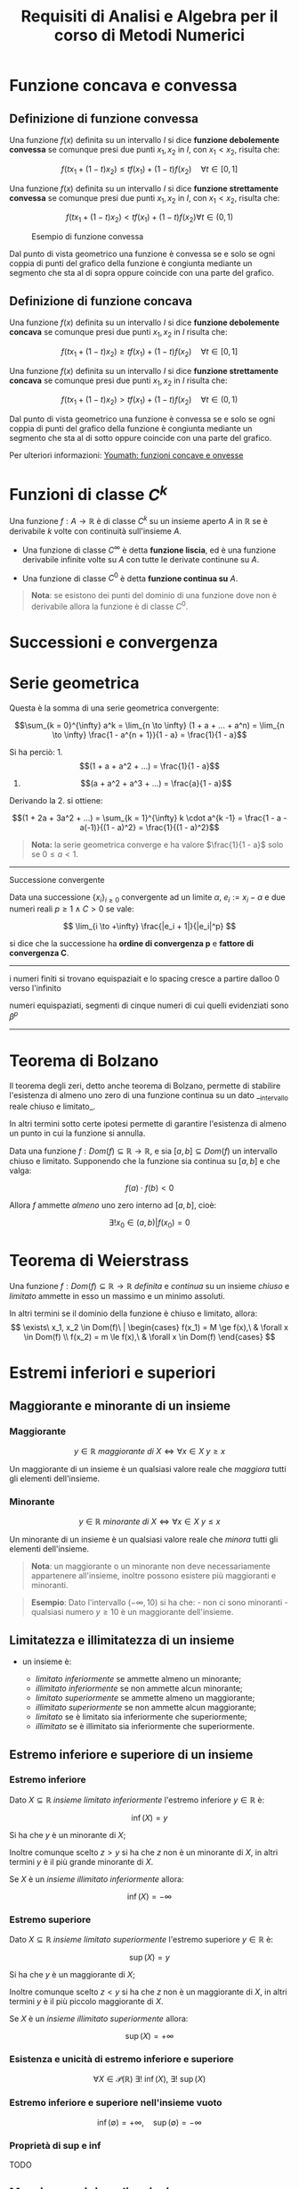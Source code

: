 #+TITLE: Requisiti di Analisi e Algebra per il corso di Metodi Numerici
#+STARTUP: latexpreview
#+STARTUP: inlineimages

* Funzione concava e convessa
  :PROPERTIES:
  :CUSTOM_ID: funzione-concava-e-convessa
  :END:
** Definizione di funzione convessa
   :PROPERTIES:
   :CUSTOM_ID: definizione-di-funzione-convessa
   :END:
Una funzione $f(x)$ definita su un intervallo $I$ si dice *funzione
debolemente convessa* se comunque presi due punti $x_1, x_2$ in $I$, con
$x_1 < x_2$, risulta che:

$$ f(t x_1 + (1 - t) x_2) \le t f(x_1) + (1 - t) f(x_2)\quad \forall t \in [0, 
1] $$

Una funzione $f(x)$ definita su un intervallo $I$ si dice *funzione
strettamente convessa* se comunque presi due punti $x_1, x_2$ in $I$,
con $x_1 < x_2$, risulta che:

$$ f(t x_1 + (1 - t) x_2) < t f(x_1) + (1 - t) f(x_2) \forall t \in (0,1) $$

#+caption: Esempio di funzione convessa
[[./attachments/funzione_convessa.png]]

Dal punto di vista geometrico una funzione è convessa se e solo se ogni
coppia di punti del grafico della funzione è congiunta mediante un
segmento che sta al di sopra oppure coincide con una parte del grafico.

** Definizione di funzione concava
   :PROPERTIES:
   :CUSTOM_ID: definizione-di-funzione-concava
   :END:
Una funzione $f(x)$ definita su un intervallo $I$ si dice *funzione
debolemente concava* se comunque presi due punti $x_1, x_2$ in $I$
risulta che:

$$ f(t x_1 + (1 - t) x_2) \ge t f(x_1) + (1 - t) f(x_2)\quad \forall t \in [0, 
1] $$

Una funzione $f(x)$ definita su un intervallo $I$ si dice *funzione
strettamente concava* se comunque presi due punti $x_1, x_2$ in $I$
risulta che:

$$ f(t x_1 + (1 - t) x_2) > t f(x_1) + (1 - t) f(x_2)\quad \forall t \in (0,1)
$$

Dal punto di vista geometrico una funzione è convessa se e solo se ogni
coppia di punti del grafico della funzione è congiunta mediante un
segmento che sta al di sotto oppure coincide con una parte del grafico.

Per ulteriori informazioni:
[[https://www.youmath.it/lezioni/analisi-matematica/le-funzioni-da-r-a-r%20-in-generale/3476-funzione-concava-funzione-convessa.html][Youmath:
funzioni concave e onvesse]]

* Funzioni di classe $C^k$
  :PROPERTIES:
  :CUSTOM_ID: funzioni-di-classe-ck
  :END:
Una funzione $f : A \to \mathbb{R}$ è di classe $C^k$ su un insieme
aperto $A$ in $\mathbb{R}$ se è derivabile $k$ volte con continuità
sull'insieme $A$.

- Una funzione di classe $C^{\infty}$ è detta *funzione liscia*, ed è
  una funzione derivabile infinite volte su $A$ con tutte le derivate
  continune su $A$.

- Una funzione di classe $C^{0}$ è detta *funzione continua su* $A$.

#+begin_quote
  *Nota*: se esistono dei punti del dominio di una funzione dove non è
  derivabile allora la funzione è di classe $C^{0}$.
#+end_quote

* Successioni e convergenza
  :PROPERTIES:
  :CUSTOM_ID: successioni-e-convergenza
  :END:
* Serie geometrica
  :PROPERTIES:
  :CUSTOM_ID: serie-geometrica
  :END:
Questa è la somma di una serie geometrica convergente:

$$\sum_{k = 0}^{\infty} a^k = \lim_{n \to \infty} (1 + a + ... + a^n) = \lim_{n \to \infty} \frac{1 - a^{n + 1}}{1 - a} = \frac{1}{1 - a}$$

Si ha perciò: 1. $$(1 + a + a^2 + ...) = \frac{1}{1 - a}$$

2. $$(a + a^2 + a^3 + ...) = \frac{a}{1 - a}$$

Derivando la 2. si ottiene:

$$(1 + 2a + 3a^2 + ...) = \sum_{k = 1}^{\infty} k \cdot a^{k -1} = \frac{1 - a - a(-1)}{(1 - a)^2} = \frac{1}{(1 - a)^2}$$

#+begin_quote
  *Nota:* la serie geometrica converge e ha valore $\frac{1}{1 - a}$
  solo se $0 \le a < 1$.
#+end_quote

--------------

**** Successione convergente
     :PROPERTIES:
     :CUSTOM_ID: successione-convergente
     :END:
Data una successione $\{x_i\}_{i \ge 0}$ convergente ad un limite
$\alpha$, $e_i := x_i - \alpha$ e due numeri reali
$p \ge 1 \wedge C > 0$ se vale:

$$ \lim_{i \to +\infty} \frac{|e_i + 1|}{|e_i|^p} $$

si dice che la successione ha *ordine di convergenza p* e *fattore di
convergenza C*.

--------------

i numeri finiti si trovano equispaziait e lo spacing cresce a partire
dalloo 0 verso l'infinito

numeri equispaziati, segmenti di cinque numeri di cui quelli evidenziati
sono $\beta^p$

--------------

* Teorema di Bolzano
  :PROPERTIES:
  :CUSTOM_ID: teorema-di-bolzano
  :END:
Il teorema degli zeri, detto anche teorema di Bolzano, permette di
stabilire l'esistenza di almeno uno zero di una funzione continua su un
dato __intervallo reale chiuso e limitato_.

In altri termini sotto certe ipotesi permette di garantire l'esistenza
di almeno un punto in cui la funzione si annulla.

Data una funzione $f : Dom(f) \subseteq \mathbb{R} \to \mathbb{R}$, e
sia $[a, b] \subseteq Dom(f)$ un intervallo chiuso e limitato.
Supponendo che la funzione sia continua su $[a, b]$ e che valga:

$$ f(a) \cdot f(b) < 0 $$

Allora $f$ ammette /almeno/ uno zero interno ad $[a, b]$, cioè:

$$ \exists! x_0 \in (a,b) | f(x_0) = 0 $$

* Teorema di Weierstrass
  :PROPERTIES:
  :CUSTOM_ID: teorema-di-weierstrass
  :END:
Una funzione $f : Dom(f) \subseteq \mathbb{R} \to \mathbb{R}$ /definita/
e /continua/ su un insieme /chiuso/ e /limitato/ ammette in esso un
massimo e un minimo assoluti.

In altri termini se il dominio della funzione è chiuso e limitato,
allora: $$ \exists\ x_1, x_2 \in Dom(f)\ | 
\begin{cases} 
f(x_1) = M \ge f(x),\ & \forall x \in Dom(f) \\
f(x_2) = m \le f(x),\ & \forall x \in Dom(f)
\end{cases} $$

* Estremi inferiori e superiori
  :PROPERTIES:
  :CUSTOM_ID: estremi-inferiori-e-superiori
  :END:
** Maggiorante e minorante di un insieme
   :PROPERTIES:
   :CUSTOM_ID: maggiorante-e-minorante-di-un-insieme
   :END:
*** Maggiorante
    :PROPERTIES:
    :CUSTOM_ID: maggiorante
    :END:
$$ y \in \mathbb{R}\ maggiorante\ di\ X \iff \forall x \in X\ y \ge x $$

Un maggiorante di un insieme è un qualsiasi valore reale che /maggiora/
tutti gli elementi dell'insieme.

*** Minorante
    :PROPERTIES:
    :CUSTOM_ID: minorante
    :END:
$$ y \in \mathbb{R}\ minorante\ di\ X \iff \forall x \in X\ y \le x $$

Un minorante di un insieme è un qualsiasi valore reale che /minora/
tutti gli elementi dell'insieme.

#+begin_quote
  *Nota*: un maggiorante o un minorante non deve necessariamente
  appartenere all'insieme, inoltre possono esistere più maggioranti e
  minoranti.
#+end_quote

#+begin_quote
  *Esempio*: Dato l'intervallo $(- \infty,10)$ si ha che: - non ci sono
  minoranti - qualsiasi numero $y \ge 10$ è un maggiorante dell'insieme.
#+end_quote

** Limitatezza e illimitatezza di un insieme
   :PROPERTIES:
   :CUSTOM_ID: limitatezza-e-illimitatezza-di-un-insieme
   :END:

- un insieme è:

  - /limitato inferiormente/ se ammette almeno un minorante;
  - /illimitato inferiormente/ se non ammette alcun minorante;
  - /limitato superiormente/ se ammette almeno un maggiorante;
  - /illimitato superiormente/ se non ammette alcun maggiorante;
  - /limitato/ se è limitato sia inferiormente che superiormente;
  - /illimitato/ se è illimitato sia inferiormente che superiormente.

** Estremo inferiore e superiore di un insieme
   :PROPERTIES:
   :CUSTOM_ID: estremo-inferiore-e-superiore-di-un-insieme
   :END:
*** Estremo inferiore
    :PROPERTIES:
    :CUSTOM_ID: estremo-inferiore
    :END:
Dato $X \subseteq \mathbb{R}$ /insieme limitato inferiormente/ l'estremo
inferiore $y \in \mathbb{R}$ è:

$$ \inf(X) = y $$

Si ha che $y$ è un minorante di $X$;

Inoltre comunque scelto $z > y$ si ha che $z$ non è un minorante di $X$,
in altri termini $y$ è il più grande minorante di $X$.

Se $X$ è un /insieme illimitato inferiormente/ allora:

$$ \inf(X) = -\infty $$

*** Estremo superiore
    :PROPERTIES:
    :CUSTOM_ID: estremo-superiore
    :END:
Dato $X \subseteq \mathbb{R}$ /insieme limitato superiormente/ l'estremo
superiore $y \in \mathbb{R}$ è:

$$ \sup(X) = y $$

Si ha che $y$ è un maggiorante di $X$;

Inoltre comunque scelto $z < y$ si ha che $z$ non è un maggiorante di
$X$, in altri termini $y$ è il più piccolo maggiorante di $X$.

Se $X$ è un /insieme illimitato superiormente/ allora:

$$ \sup(X) = +\infty $$

*** Esistenza e unicità di estremo inferiore e superiore
    :PROPERTIES:
    :CUSTOM_ID: esistenza-e-unicità-di-estremo-inferiore-e-superiore
    :END:
$$ \forall X \in \mathcal{P}(\mathbb{R})\ \exists!\ \inf(X),\ \exists!\ 
\sup(X) $$

*** Estremo inferiore e superiore nell'insieme vuoto
    :PROPERTIES:
    :CUSTOM_ID: estremo-inferiore-e-superiore-nellinsieme-vuoto
    :END:
$$ \inf(\emptyset) = + \infty, \quad \sup(\emptyset) = - \infty $$

*** Proprietà di sup e inf
    :PROPERTIES:
    :CUSTOM_ID: proprietà-di-sup-e-inf
    :END:
TODO

** Massimo e minimo di un insieme
   :PROPERTIES:
   :CUSTOM_ID: massimo-e-minimo-di-un-insieme
   :END:
TODO

* Sviluppo in serie di Taylor
  :PROPERTIES:
  :CUSTOM_ID: sviluppo-in-serie-di-taylor
  :END:
Lo sviluppo in serie di Taylor di una funzione in un punto, se esiste,
*permette di esprimere la funzione nell'intorno del punto come un
polinomio con infiniti termini*. Arrestando lo sviluppo di Taylor ad un
certo ordine è possibile esprimere i restanti termini sotto forma di
resto.

Sviluppare una funzione in serie di Taylor in un punto $x_0$ consiste,
sotto opportune ipotesi, nel fornire una rappresentazione esatta della
funzione nell'intorno del punto. Tale rappresentazione avviene per mezzo
di un polinomio (lo sviluppo in serie di Taylor della funzione data).

In altri termini lo sviluppo in serie di Taylor fornisce una
/rappresentazione locale alternativa della funzione/, valida
nell'intorno del centro dello sviluppo.

Sia $f : [a,b] \to \mathbb{R}$ una funzione, sia $x_0 \in (a,b)$ e
supponiamo che esistano le derivate
$f^{(1)}(x_0), f^{(2)}(x_0),...,f^{(n-1)}(x_0)$. Preso $h$ tale che $f$
sia definita in $[x_0 - h, x_0 + h]$ (intorno chiuso di centro $x_0$ e
raggio $h$), vale la formula:

$$ f(x_0 + h) = \sum_{i = 0}^{n - 1} \frac{f^{i}(x_0)}{i!} h^i + R_n(h) $$

o, equivalentemente, prendendo $x = x_0 + h$

$$ f(x) = \sum_{i = 0}^{n - 1} \frac{f^{i}(x_0)}{i!} (x - x_0)^i + R_n(x) $$

dove $R_n$ è un'opportuna funzione, detta *resto di ordine n*, mentre
$x_0$ è detto *centro dello sviluppo*.

Ci sono due tipi di resto principali:

- *resto di Peano*;
- *resto di Langrange*.

** Formula di Taylor con resto di Peano
   :PROPERTIES:
   :CUSTOM_ID: formula-di-taylor-con-resto-di-peano
   :END:
Nelle ipotesi della formula di Taylor, e con l'ipotesi aggiuntiva che
esista $f^{n}(x_0)$ si ha:

$$ f(x) = \sum_{i = 0}^{n - 1} \frac{f^{i}(x_0)}{i!} (x - x_0)^i + 
\frac{f^{n}(x_0)}{n!} (x - x_0)^n + \omicron [(x - x_0)^n] $$

Dove:

$$ R_n(x) = \omicron [(x - x_0)^n] $$

è detto *Resto di Peano*.

#+begin_quote
  *Nota*: il termine o-piccolo $\omicron (\cdot)$, è dato da una
  qualsiasi funzione $g(x)$ tale che:

  $$ \lim_{x \to x_0} \frac{g(x)}{(x - x_0)^n} = 0 $$
#+end_quote

*** Osservazioni sul resto di Peano
    :PROPERTIES:
    :CUSTOM_ID: osservazioni-sul-resto-di-peano
    :END:
Fornisce informazioni di tipo /qualitativo/. Non importa sapere quale
sia la funzione precisa che porta all'uguaglianza, si vuole capire
qual'è il comportamento qualitativo della funzione $R_n(x)$.

** Formula di Taylor con resto di Lagrange
   :PROPERTIES:
   :CUSTOM_ID: formula-di-taylor-con-resto-di-lagrange
   :END:
Nelle ipotesi della formula di Taylor, e con l'ipotesi aggiuntiva che
esista $f^{n}(x_0)$ si ha:

$$ f(x) = \sum_{i = 0}^{n - 1} \frac{f^{i}(x_0)}{i!} (x - x_0)^i + 
\frac{f^{n}(c)}{n!} (x - x_0)^n $$

Dove:

$$ R_n(x) = \frac{f^{n}(c)}{n!} (x - x_0)^n $$

è detto *Resto di Lagrange*.

*** Osservazioni sul resto di Lagrange
    :PROPERTIES:
    :CUSTOM_ID: osservazioni-sul-resto-di-lagrange
    :END:
Fornisce informazioni di tipo /quantitativo/. Non importa sapere quale
sia il punto $c$ per cui vale l'asserto. È sufficiente sapere che c'è e
che la valutazione della derivata n-esima in tale punto conduce ad una
rappresentazione esatta.

** Nomenclatura
   :PROPERTIES:
   :CUSTOM_ID: nomenclatura
   :END:

- *Sviluppo di Taylor con centro* $x_0$: è il polinomio infinito che
  equivale alla funzione nell'intorno del centro di sviluppo.
- *Sviluppo di Taylor all'ordine N con centro* $x_0$: il polinomio
  finito di grado N cui viene sommato il resto dello sviluppo, che nel
  complesso equivale alla funzione nell'introno del centro di sviluppo.
- *Sviluppo in serie di Mc Laurin*: sviluppo in cui il centro è
  $x_0 = 0$.
- *Polinomio di Taylor all'ordine N con centro* $x_0$: è il polinomio
  finito di grado N privo del resto dello sviluppo, che approssima la
  funzione nell'intorno del centro di sviluppo.

** Approssimazione di Taylor al primo ordine
   :PROPERTIES:
   :CUSTOM_ID: approssimazione-di-taylor-al-primo-ordine
   :END:
Data una funzione è possibile approssimarla con una funzione più
semplice in un intorno di un punto assegnato. Ciò è possibile se la
funzione è derivabile un certo numero di volte.

** Scopo
   :PROPERTIES:
   :CUSTOM_ID: scopo
   :END:
Approssimare una funzione $f(x)$ con un polinomio $T_n(x)$ di grado $n$
in un intorno di un punto assegnato:

$$ x_0 \in Dom(f) | f(x) - T_n(x) = \omicron((x -x_0)^n)\ con\ x \to x_0 $$

** Proprietà
   :PROPERTIES:
   :CUSTOM_ID: proprietà
   :END:
Data una funzione $f(x)$ derivabile in $x_0$ se esiste un intorno di
$x_0$ in cui $f$ si può approssimare con un polinomio di primo grado,
vale la seguente espressione:

$$ f(x) = f(x_0) + f'(x_0)(x - x_0) + \omicron (x - x_0),\ con x \to x_0 $$

A partire dallo sviluppo di Taylor si ottengono:

- il *polinomio di Taylor di primo ordine*

$$ T_1(x) = f(x_0) + f'(x_0) (x - x_0) $$

- il *polinomio di Taylor di secondo ordine*

$$ T_2(x) = f(x_0) + f'(x_0)(x - x_0) + \frac{1}{2} f''(x_0(x - x_0)^2 $$

#+begin_quote
  *Nota*: dal punto di vista geometrico il grafico del polinomio di
  primo ordine è una retta tangente a $f(x)$ in $P(x_0,f(x_0))$ mentre
  il polinomio di secondo ordine è una parabola che approssima anch'essa
  il grafico di $f(x)$ in $x_0$.
#+end_quote

--------------

* Matrici 101
  :PROPERTIES:
  :CUSTOM_ID: matrici-101
  :END:
** Matrice simmetrica
   :PROPERTIES:
   :CUSTOM_ID: matrice-simmetrica
   :END:
Una matrice $A \in \mathbb{R}^{m \times n}$ si dice *simmetrica* se
$A^T = A$.

** Proprietà relative agli autovalori di matrici
   :PROPERTIES:
   :CUSTOM_ID: proprietà-relative-agli-autovalori-di-matrici
   :END:

1. Calcolo autovalore $\lambda$ di matrice quadrata

$$ A x = \lambda x \iff A^2 x = \lambda A_x \iff A^2 x = \lambda^2 x $$

2. Calcolo autovalore $\lambda$ di matrice inversa

$$ A x = \lambda x \iff A x = \lambda A A^{-1} x \iff x = \lambda A^{-1} x 
  \iff \frac{1}{\lambda} x = A^{-1} x $$

** Matrice ortogonale
   :PROPERTIES:
   :CUSTOM_ID: matrice-ortogonale
   :END:
Una matrice $A$ è *ortogonale* se $A^TA = AA^T = I$ ovvero se /la
matrice inversa coincide con la trasposta/.

** Matrice semidefinita positiva
   :PROPERTIES:
   :CUSTOM_ID: matrice-semidefinita-positiva
   :END:
Una matrice $A$ si dice *semidefinita positiva* se
$\forall A \in \mathbb{R}^{n \times m}$ si ha che:

$$\forall \underline{x} \in \mathbb{R}^n \setminus \{0\},\ x^{T} A x \ge 0 $$

*** Proprietà
    :PROPERTIES:
    :CUSTOM_ID: proprietà-1
    :END:

1. Tutti gli autovalori di una matrice semidefinita positiva sono
   $\ge 0$.

** Sottomatrice e minori di una matrice
   :PROPERTIES:
   :CUSTOM_ID: sottomatrice-e-minori-di-una-matrice
   :END:
Tratto da:
[[https://www.youmath.it/lezioni/algebra-lineare/matrici-e-vettori/3%20845-sottomatrici-e-minori-di-una-matrice.html][youmath]]

Data una qualsiasi matrice, prendono il nome di *sottomatrici*** quelle
matrici ottenute eliminando alcune righe e/o alcune colonne della
matrice in esame, mentre si dicono *minori* associati a una matrice i
determinanti delle sottomatrici quadrate da essa estratte.

Sono alla base di alcuni argomenti cardine dell'Algebra Lineare, come il
/calcolo del rango/, la /risoluzione dei sistemi lineari/, lo /studio
della definitezza di una matrice/ e il /calcolo della matrice/.

*** Definizione di sottomatrice
    :PROPERTIES:
    :CUSTOM_ID: definizione-di-sottomatrice
    :END:
Sia $A$ una matrice qualsiasi con $m \ge 1$ righe e $n \ge 1$ colonne.
Si dicono *sottomatrici* di $A$ tutte quelle matrici estratte da $A$
eliminando un numero arbitrario di righe e/o di colonne.

In alternativa, possiamo definire sottomatrice di $A$ qualsiasi matrice
costruita prendendo gli elementi dell'intersezione di $r$ righe e $s$
colonne di $A$, con $0 \le r \le m, \wedge 0 \le s \le n$.

*** Definizione di minore
    :PROPERTIES:
    :CUSTOM_ID: definizione-di-minore
    :END:
Si definisce *minore* della matrice $A$ il determinante di una
sottomatrice quadrata di $A$; l'/ordine della sottomatrice/ è detto
/ordine del minore/.

#+begin_quote
  *Nota*: in alcune situazioni con minore di una matrice si intende,
  semplicemente, una sottomatrice quadrata di una data matrice.
#+end_quote

Si distinguono diverse tipologie di minore:

- *minore complementare*;
- *minore orlato*;
- *minore principale*;
- *minore di testa*.

**** Minore complementare
     :PROPERTIES:
     :CUSTOM_ID: minore-complementare
     :END:
Sia $A$ una matrice quadrata di ordine $n \ge 2$. Si dice *minore
complementare* il determinante di una sottomatrice estratta da $A$
eliminando una sola riga e una sola colonna.

In particolare, fissato un elemento $a_{ij} \in A$, è detto minore
complementare relativo ad $a_{ij}$, e si indica con $C_{ij}$, il minore
complementare calcolato sulla base della sottomatrice $A_{ij}$ ottenuta
dall'eliminazione dell'i-esima riga e della j-esima colonna di $A$.

**** Minore orlato
     :PROPERTIES:
     :CUSTOM_ID: minore-orlato
     :END:
Data una matrice $A$, quadrata o rettangolare, estraiamo una sua
sottomatrice quadrata di ordine $p$ e chiamiamola $A'$. Si definisce
*minore orlato* il determinante di ogni sottomatrice quadrata di $A$ di
ordine $p + 1$, ottenuta dalla sottomatrice $A'$ aggiungendo una riga e
una colonna di $A$.

**** Minore principale
     :PROPERTIES:
     :CUSTOM_ID: minore-principale
     :END:
Si assegna il nome di *minore principale* a ciascun determinante di una
sottomatrice estratta da una matrice quadrata $A$ eliminando righe e
colonne con lo stesso indice.

**** Minore di testa
     :PROPERTIES:
     :CUSTOM_ID: minore-di-testa
     :END:
Detto anche *minore di nord-ovest* o *minore guida*.

Data una matrice quadrata $A$ di ordine $n \ge 1$, si dice *minore di
testa* il determinante di ciascuna sottomatrice estratta da $A$
eliminando le ultime $k$ righe e le ultime $k$ colonne, con
$0 \le k \le n-1$.

#+begin_quote
  *Nota*: una matrice quadrata di ordine $n$ ha esattamente $n$ minori
  di testa.
#+end_quote

#+begin_quote
  *Nota*: un minore di testa è anche un minore principale, ma non vale
  necessariamente il contrario, cioè un minore principale non è detto
  che sia un minore di testa.
#+end_quote

